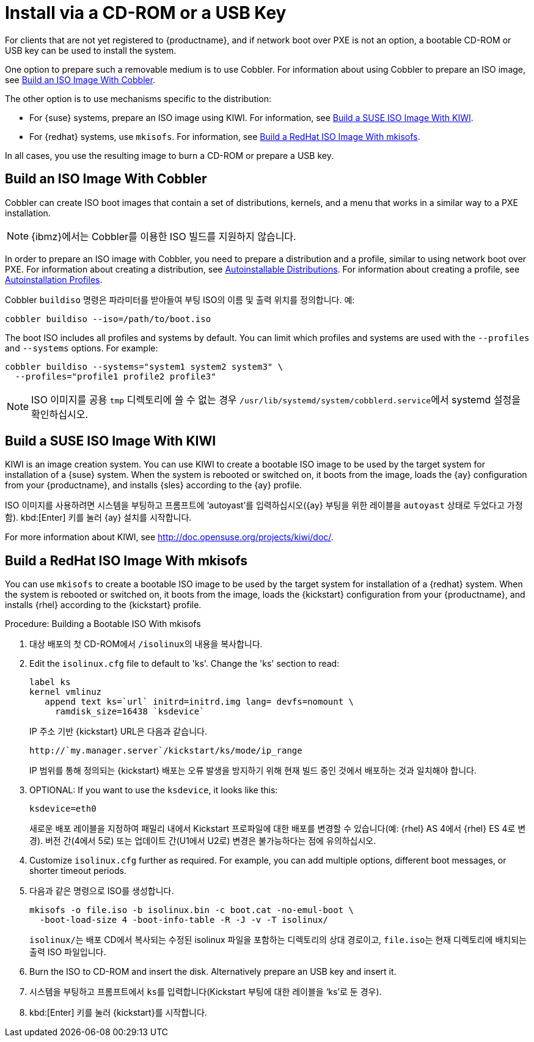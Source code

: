 [[autoinst-cdrom]]
= Install via a CD-ROM or a USB Key

For clients that are not yet registered to {productname}, and if network boot over PXE is not an option, a bootable CD-ROM or USB key can be used to install the system.

One option to prepare such a removable medium is to use Cobbler. For information about using Cobbler to prepare an ISO image, see xref:client-configuration:autoinst-cdrom.adoc#build-iso-with-cobbler[Build an ISO Image With Cobbler].

The other option is to use mechanisms specific to the distribution:

* For {suse} systems, prepare an ISO image using KIWI. For information, see xref:client-configuration:autoinst-cdrom.adoc#build-iso-with-kiwi[Build a SUSE ISO Image With KIWI].
* For {redhat} systems, use ``mkisofs``. For information, see xref:client-configuration:autoinst-cdrom.adoc#build-iso-with-mkisofs[Build a RedHat ISO Image With mkisofs].

In all cases, you use the resulting image to burn a CD-ROM or prepare a USB key.


[[build-iso-with-cobbler]]
== Build an ISO Image With Cobbler

Cobbler can create ISO boot images that contain a set of distributions, kernels, and a menu that works in a similar way to a PXE installation.

[NOTE]
====
{ibmz}에서는 Cobbler를 이용한 ISO 빌드를 지원하지 않습니다.
====

In order to prepare an ISO image with Cobbler, you need to prepare a distribution and a profile, similar to using network boot over PXE. For information about creating a distribution, see xref:client-configuration:autoinst-distributions.adoc[Autoinstallable Distributions]. For information about creating a profile, see xref:client-configuration:autoinst-profiles.adoc[Autoinstallation Profiles].

Cobbler [command]``buildiso`` 명령은 파라미터를 받아들여 부팅 ISO의 이름 및 출력 위치를 정의합니다. 예:

----
cobbler buildiso --iso=/path/to/boot.iso
----

The boot ISO includes all profiles and systems by default. You can limit which profiles and systems are used with the [option]``--profiles`` and [option]``--systems`` options. For example:

----
cobbler buildiso --systems="system1 system2 system3" \
  --profiles="profile1 profile2 profile3"
----

[NOTE]
====
ISO 이미지를 공용 [path]``tmp`` 디렉토리에 쓸 수 없는 경우 [path]``/usr/lib/systemd/system/cobblerd.service``에서 systemd 설정을 확인하십시오.
====


[[build-iso-with-kiwi]]
== Build a SUSE ISO Image With KIWI

KIWI is an image creation system. You can use KIWI to create a bootable ISO image to be used by the target system for installation of a {suse} system. When the system is rebooted or switched on, it boots from the image, loads the {ay} configuration from your {productname}, and installs {sles} according to the {ay} profile.

ISO 이미지를 사용하려면 시스템을 부팅하고 프롬프트에 ‘autoyast’를 입력하십시오({ay} 부팅을 위한 레이블을 ``autoyast`` 상태로 두었다고 가정함). kbd:[Enter] 키를 눌러 {ay} 설치를 시작합니다.


For more information about KIWI, see http://doc.opensuse.org/projects/kiwi/doc/.


[[build-iso-with-mkisofs]]
== Build a RedHat ISO Image With mkisofs

You can use [command]``mkisofs`` to create a bootable ISO image to be used by the target system for installation of a {redhat} system. When the system is rebooted or switched on, it boots from the image, loads the {kickstart} configuration from your {productname}, and installs {rhel} according to the {kickstart} profile.



.Procedure: Building a Bootable ISO With mkisofs
. 대상 배포의 첫 CD-ROM에서 [path]``/isolinux``의 내용을 복사합니다.
. Edit the [path]``isolinux.cfg`` file to default to 'ks'. Change the 'ks' section to read:
+
----
label ks
kernel vmlinuz
   append text ks=`url` initrd=initrd.img lang= devfs=nomount \
     ramdisk_size=16438 `ksdevice`
----
+
IP 주소 기반 {kickstart} URL은 다음과 같습니다.
+
----
http://`my.manager.server`/kickstart/ks/mode/ip_range
----
+
IP 범위를 통해 정의되는 {kickstart} 배포는 오류 발생을 방지하기 위해 현재 빌드 중인 것에서 배포하는 것과 일치해야 합니다.
. OPTIONAL: If you want to use the [replaceable]``ksdevice``, it looks like this:
+
----
ksdevice=eth0
----
+
새로운 배포 레이블을 지정하여 패밀리 내에서 Kickstart 프로파일에 대한 배포를 변경할 수 있습니다(예: {rhel} AS 4에서 {rhel} ES 4로 변경). 버전 간(4에서 5로) 또는 업데이트 간(U1에서 U2로) 변경은 불가능하다는 점에 유의하십시오.
. Customize [path]``isolinux.cfg`` further as required. For example, you can add multiple options, different boot messages, or shorter timeout periods.
. 다음과 같은 명령으로 ISO를 생성합니다.
+
----
mkisofs -o file.iso -b isolinux.bin -c boot.cat -no-emul-boot \
  -boot-load-size 4 -boot-info-table -R -J -v -T isolinux/
----
+
[path]``isolinux/``는 배포 CD에서 복사되는 수정된 isolinux 파일을 포함하는 디렉토리의 상대 경로이고, [path]``file.iso``는 현재 디렉토리에 배치되는 출력 ISO 파일입니다.
. Burn the ISO to CD-ROM and insert the disk. Alternatively prepare an USB key and insert it.
. 시스템을 부팅하고 프롬프트에서 [command]``ks``를 입력합니다(Kickstart 부팅에 대한 레이블을 ‘ks’로 둔 경우).
. kbd:[Enter] 키를 눌러 {kickstart}를 시작합니다.
